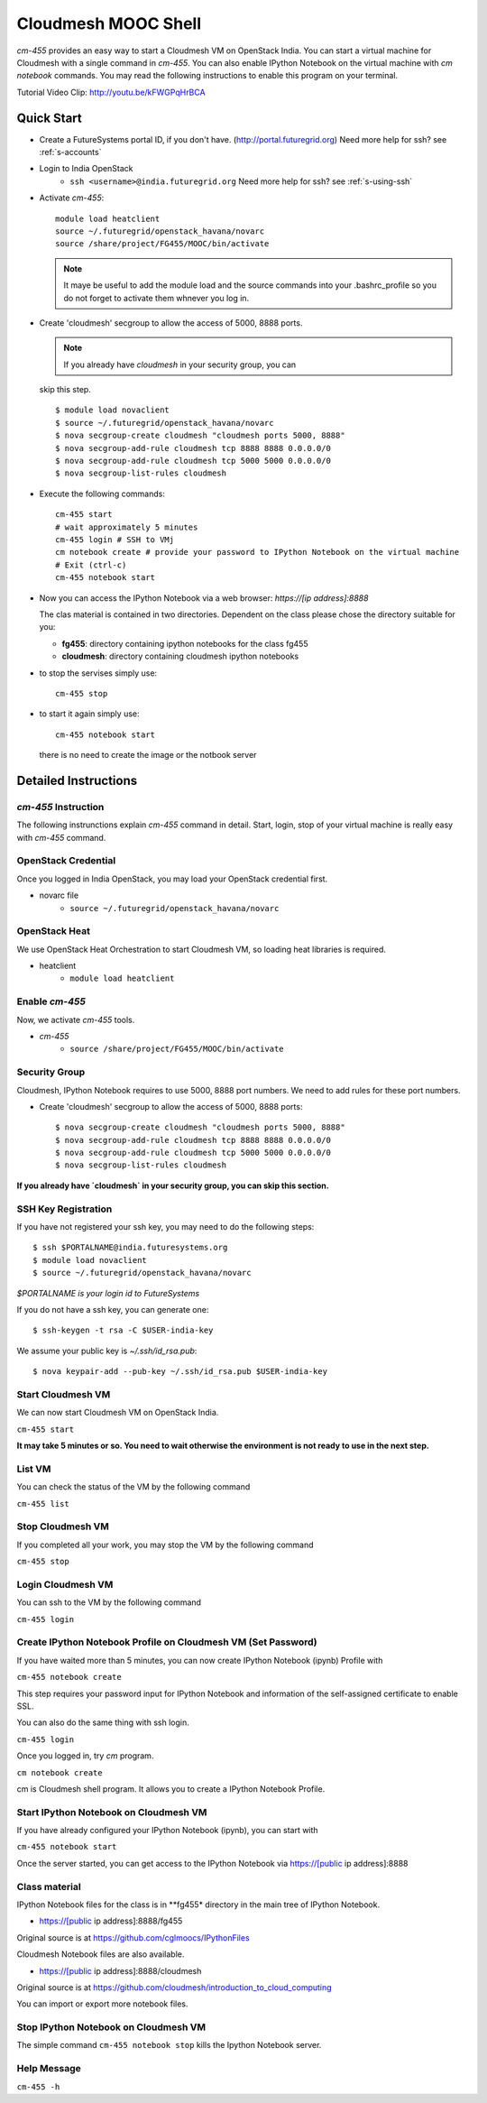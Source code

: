Cloudmesh MOOC Shell
======================

`cm-455` provides an easy way to start a Cloudmesh VM on OpenStack India. 
You can start a virtual machine for Cloudmesh with a single command in `cm-455`.
You can also enable IPython Notebook on the virtual machine with `cm notebook` commands.
You may read the following instructions to enable this program on your terminal.

Tutorial Video Clip: http://youtu.be/kFWGPqHrBCA

.. |video-cm-mooc| replace:: |video-image| :youtube:`kFWGPqHrBCA`


Quick Start
------------

* Create a FutureSystems portal ID, if you don't
  have. (http://portal.futuregrid.org) Need more help for ssh? see :ref:`s-accounts`

* Login to India OpenStack 
   - ``ssh <username>@india.futuregrid.org`` Need more help for ssh? see :ref:`s-using-ssh`

* Activate `cm-455`::

     module load heatclient
     source ~/.futuregrid/openstack_havana/novarc
     source /share/project/FG455/MOOC/bin/activate
   
  .. note:: It maye be useful to add the module load and the source
     commands into your .bashrc_profile so you do not forget to
     activate them whnever you log in.


* Create 'cloudmesh' secgroup to allow the access of 5000, 8888
  ports.

  .. note:: If you already have `cloudmesh` in your security group, you can
  skip this step.

  ::

      $ module load novaclient
      $ source ~/.futuregrid/openstack_havana/novarc
      $ nova secgroup-create cloudmesh "cloudmesh ports 5000, 8888"
      $ nova secgroup-add-rule cloudmesh tcp 8888 8888 0.0.0.0/0
      $ nova secgroup-add-rule cloudmesh tcp 5000 5000 0.0.0.0/0
      $ nova secgroup-list-rules cloudmesh

* Execute the following commands::

   cm-455 start
   # wait approximately 5 minutes
   cm-455 login # SSH to VMj
   cm notebook create # provide your password to IPython Notebook on the virtual machine
   # Exit (ctrl-c)
   cm-455 notebook start

* Now you can access the IPython Notebook via a web browser:
  `https://[ip address]:8888`
  
  The clas material is contained in two directories. Dependent on the
  class please chose the directory suitable for you:

  * **fg455**: directory  containing ipython notebooks for the class fg455
  * **cloudmesh**: directory containing cloudmesh ipython notebooks

* to stop the servises simply use::

   cm-455 stop 

* to start it again simply use::

   cm-455 notebook start

  there is no need to create the image or the notbook server

Detailed Instructions
----------------------------------------------------------------------

`cm-455` Instruction
^^^^^^^^^^^^^^^^^^^^^^^

The following instrunctions explain `cm-455` command in detail. 
Start, login, stop of your virtual machine is really easy with `cm-455` command. 

OpenStack Credential
^^^^^^^^^^^^^^^^^^^^

Once you logged in India OpenStack, you may load your OpenStack credential first.

* novarc file
   - ``source ~/.futuregrid/openstack_havana/novarc``

OpenStack Heat   
^^^^^^^^^^^^^^^^^^

We use OpenStack Heat Orchestration to start Cloudmesh VM, so loading heat libraries is required.

* heatclient
   - ``module load heatclient``
  
Enable `cm-455`
^^^^^^^^^^^^^^^^^

Now, we activate `cm-455` tools.

* `cm-455`
   - ``source /share/project/FG455/MOOC/bin/activate``

Security Group
^^^^^^^^^^^^^^^^^^^^^

Cloudmesh, IPython Notebook requires to use 5000, 8888 port numbers. We need to add rules for these port numbers.

* Create 'cloudmesh' secgroup to allow the access of 5000, 8888 ports::

  $ nova secgroup-create cloudmesh "cloudmesh ports 5000, 8888"
  $ nova secgroup-add-rule cloudmesh tcp 8888 8888 0.0.0.0/0
  $ nova secgroup-add-rule cloudmesh tcp 5000 5000 0.0.0.0/0
  $ nova secgroup-list-rules cloudmesh
  
**If you already have `cloudmesh` in your security group, you can skip this section.**

SSH Key Registration
^^^^^^^^^^^^^^^^^^^^^^^^^^^^

If you have not registered your ssh key, you may need to do the following steps::

  $ ssh $PORTALNAME@india.futuresystems.org
  $ module load novaclient
  $ source ~/.futuregrid/openstack_havana/novarc
  
*$PORTALNAME is your login id to FutureSystems*

If you do not have a ssh key, you can generate one::

 $ ssh-keygen -t rsa -C $USER-india-key

We assume your public key is `~/.ssh/id_rsa.pub`::

  $ nova keypair-add --pub-key ~/.ssh/id_rsa.pub $USER-india-key

Start Cloudmesh VM
^^^^^^^^^^^^^^^^^^

We can now start Cloudmesh VM on OpenStack India.

``cm-455 start``

**It may take 5 minutes or so. You need to wait otherwise the environment is not ready to use in the next step.**

List VM
^^^^^^^^

You can check the status of the VM by the following command

``cm-455 list``

Stop Cloudmesh VM
^^^^^^^^^^^^^^^^^^^^^

If you completed all your work, you may stop the VM by the following command

``cm-455 stop``

Login Cloudmesh VM
^^^^^^^^^^^^^^^^^^^^^^^^^^

You can ssh to the VM by the following command

``cm-455 login``

Create IPython Notebook Profile on Cloudmesh VM (Set Password)
^^^^^^^^^^^^^^^^^^^^^^^^^^^^^^^^^^^^^^^^^^^^^^^^^^^^^^^^^^^^^^^^^^

If you have waited more than 5 minutes, you can now create IPython Notebook (ipynb) Profile with

``cm-455 notebook create``

This step requires your password input for IPython Notebook and information of the self-assigned certificate to enable SSL.

You can also do the same thing with ssh login.

``cm-455 login``

Once you logged in, try `cm` program.

``cm notebook create``

cm is Cloudmesh shell program. It allows you to create a IPython Notebook Profile.

Start IPython Notebook on Cloudmesh VM
^^^^^^^^^^^^^^^^^^^^^^^^^^^^^^^^^^^^^^^^^

If you have already configured your IPython Notebook (ipynb), you can start with

``cm-455 notebook start``

Once the server started, you can get access to the IPython Notebook via https://[public ip address]:8888

Class material
^^^^^^^^^^^^^^

IPython Notebook files for the class is in **fg455* directory in the main tree of IPython Notebook.

* https://[public ip address]:8888/fg455
Original source is at https://github.com/cglmoocs/IPythonFiles

Cloudmesh Notebook files are also available.

*  https://[public ip address]:8888/cloudmesh
Original source is at https://github.com/cloudmesh/introduction_to_cloud_computing

You can import or export more notebook files.

Stop IPython Notebook on Cloudmesh VM
^^^^^^^^^^^^^^^^^^^^^^^^^^^^^^^^^^^^^^^^^

The simple command ``cm-455 notebook stop`` kills the Ipython Notebook server.

Help Message
^^^^^^^^^^^^^

``cm-455 -h``
